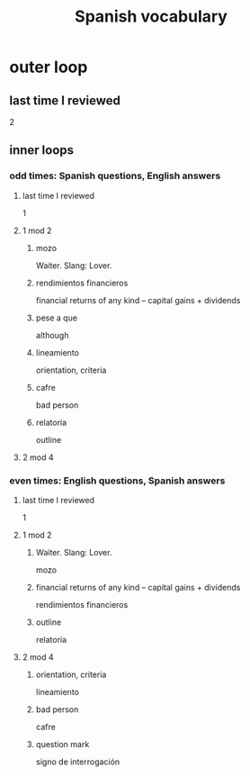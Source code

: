 :PROPERTIES:
:ID:       84b6c491-f0b4-44ab-9ffd-cf196d6a0220
:END:
#+title: Spanish vocabulary
* outer loop
** last time I reviewed
   2
** inner loops
*** odd times: Spanish questions, English answers
**** last time I reviewed
     1
**** 1 mod 2
***** mozo
      Waiter.
      Slang: Lover.
***** rendimientos financieros
      financial returns of any kind -- capital gains + dividends
***** pese a que
      although
***** lineamiento
      orientation, criteria
***** cafre
      bad person
***** relatoría
      outline
**** 2 mod 4
*** even times: English questions, Spanish answers
**** last time I reviewed
     1
**** 1 mod 2
***** Waiter. Slang: Lover.
      mozo
***** financial returns of any kind -- capital gains + dividends
      rendimientos financieros
***** outline
      relatoría
**** 2 mod 4
***** orientation, criteria
      lineamiento
***** bad person
      cafre
***** question mark
      signo de interrogación
